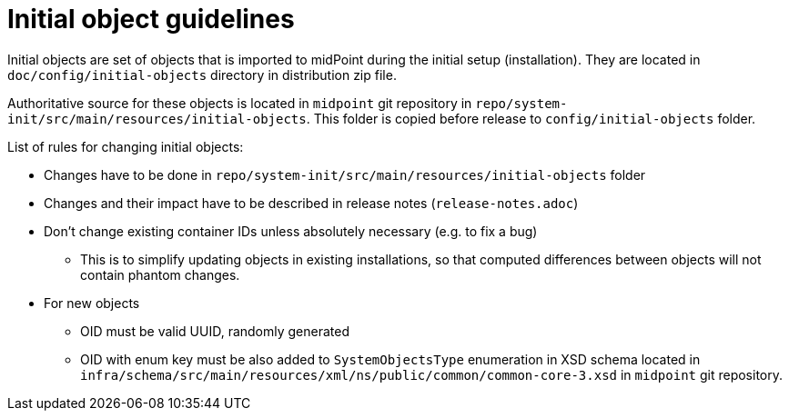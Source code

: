 = Initial object guidelines

Initial objects are set of objects that is imported to midPoint during the initial setup (installation).
They are located in `doc/config/initial-objects` directory in distribution zip file.

Authoritative source for these objects is located in `midpoint` git repository in `repo/system-init/src/main/resources/initial-objects`.
This folder is copied before release to `config/initial-objects` folder.

List of rules for changing initial objects:

* Changes have to be done in `repo/system-init/src/main/resources/initial-objects` folder
* Changes and their impact have to be described in release notes (`release-notes.adoc`)
* Don't change existing container IDs unless absolutely necessary (e.g. to fix a bug)
** This is to simplify updating objects in existing installations, so that computed differences between objects will not contain phantom changes.
* For new objects
** OID must be valid UUID, randomly generated
** OID with enum key must be also added to `SystemObjectsType` enumeration in XSD schema located in `infra/schema/src/main/resources/xml/ns/public/common/common-core-3.xsd` in `midpoint` git repository.
